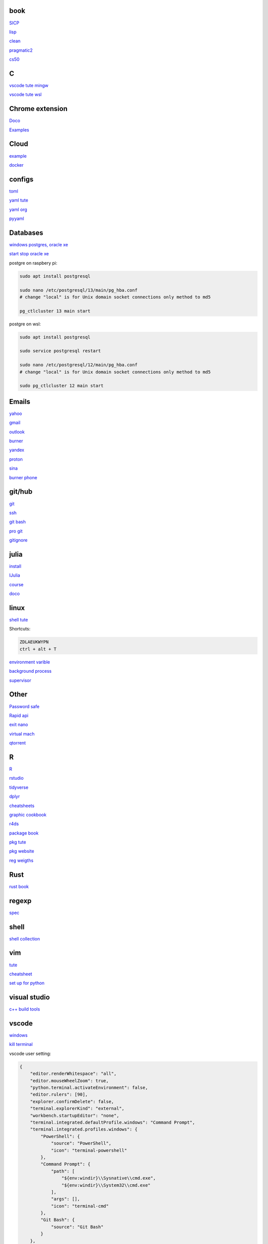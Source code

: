 
book
------

`SICP <https://mitpress.mit.edu/sites/default/files/sicp/full-text/book/book-Z-H-4.html#%_toc_start>`_

`lisp <https://norvig.com/lispy.html>`_

`clean <https://github.com/sdcuike/Clean-Code-Collection-Books/blob/master/Clean%20Architecture%20A%20Craftsman's%20Guide%20to%20Software%20Structure%20and%20Design.pdf>`_

`pragmatic2 <https://ebin.pub/the-pragmatic-programmer-your-journey-to-mastery-second-edition-20th-anniversary-edition-9780135957059-0135957052.html>`_

`cs50 <https://github.com/0xdomyz/cs50>`_

C
---

`vscode tute mingw <https://code.visualstudio.com/docs/cpp/config-mingw>`_

`vscode tute wsl <https://code.visualstudio.com/docs/cpp/config-wsl>`_

Chrome extension
-----------------

`Doco <https://developer.chrome.com/docs/extensions/mv3/>`_

`Examples <https://github.com/GoogleChrome/chrome-extensions-samples>`_

Cloud
--------

`example <https://gp2mv3.com/python-script-cloud-every-minute-for-free-with-aws-lambda/>`_

`docker <https://hub.docker.com/>`_

configs
-----------
`toml <https://github.com/toml-lang/toml>`_

`yaml tute <https://docs.ansible.com/ansible/latest/reference_appendices/YAMLSyntax.html>`_

`yaml org <https://yaml.org/>`_

`pyyaml <https://pyyaml.org/wiki/PyYAMLDocumentation>`_

Databases
------------

`windows postgres, oracle xe <https://dwopt.readthedocs.io/en/stable/set_up.html#dwopt.make_test_tbl>`_

`start stop oracle xe <https://docs.oracle.com/en/database/oracle/oracle-database/21/xeinw/starting-and-stopping-oracle-database-xe.html>`_

postgre on raspbery pi:

.. code-block:: console

    sudo apt install postgresql

    sudo nano /etc/postgresql/13/main/pg_hba.conf
    # change "local" is for Unix domain socket connections only method to md5

    pg_ctlcluster 13 main start

postgre on wsl:

.. code-block:: console

    sudo apt install postgresql

    sudo service postgresql restart

    sudo nano /etc/postgresql/12/main/pg_hba.conf
    # change "local" is for Unix domain socket connections only method to md5

    sudo pg_ctlcluster 12 main start

Emails
-----------------

`yahoo <https://login.yahoo.com>`_

`gmail <https://mail.google.com/>`_

`outlook <https://outlook.live.com/>`_

`burner <https://burnermail.io/premium>`_

`yandex <https://yandex.ru/>`_

`proton <https://protonmail.com/>`_

`sina <https://mail.sina.com.cn/>`_

`burner phone <https://quackr.io/>`_

git/hub
-----------

`git <https://docs.github.com/en/get-started/quickstart/set-up-git>`_

`ssh <https://docs.github.com/en/authentication/connecting-to-github-with-ssh/generating-a-new-ssh-key-and-adding-it-to-the-ssh-agent>`_

`git bash <https://stackoverflow.com/questions/17302977/how-to-launch-git-bash-from-windows-command-line>`_

`pro git <https://git-scm.com/book/en/v2>`_

`gitignore <https://github.com/github/gitignore>`_

julia
--------

`install <https://julialang.org/downloads/>`_

`IJulia <https://github.com/JuliaLang/IJulia.jl#quick-start>`_

`course <https://juliaacademy.com/courses/intro-to-julia>`_

`doco <https://docs.julialang.org/en/v1/>`_

linux
-------
  
`shell tute <https://www.youtube.com/watch?v=BMGixkvJ-6w&t=621s&ab_channel=SkillsFactory>`_

Shortcuts:

.. code-block:: text

    ZDLAEUKWYPN
    ctrl + alt + T

`environment varible <https://askubuntu.com/questions/58814/how-do-i-add-environment-variables>`_

`background process <https://www.howtogeek.com/440848/how-to-run-and-control-background-processes-on-linux/amp/>`_

`supervisor <http://supervisord.org/introduction.html#overview>`_

Other
------------------

`Password safe <https://www.pwsafe.org/>`_

`Rapid api <https://rapidapi.com/hub>`_

`exit nano <https://bitlaunch.io/blog/how-to-exit-nano/>`_

`virtual mach <https://windowsreport.com/virtual-machine-software/>`_

`qtorrent <https://www.qbittorrent.org/>`_

R
-------

`R <https://cloud.r-project.org/>`_

`rstudio <https://www.rstudio.com/products/rstudio/download/#download>`_

`tidyverse <https://www.tidyverse.org/>`_

`dplyr <https://dplyr.tidyverse.org/articles/index.html>`_

`cheatsheets <https://www.rstudio.com/resources/cheatsheets/>`_

`graphic cookbook <https://r-graphics.org/recipe-quick-line>`_

`r4ds <https://r4ds.had.co.nz>`_

`package book <https://r-pkgs.org/>`_

`pkg tute <http://web.mit.edu/insong/www/pdf/rpackage_instructions.pdf>`_

`pkg website <https://pkgdown.r-lib.org/>`_

`reg weigths <https://alvaroaguado3.github.io/forcing-regression-coefficients-in-r-part-i/>`_

Rust
----------

`rust book <https://doc.rust-lang.org/book/ch00-00-introduction.html>`_

regexp
-----------

`spec <https://www.regular-expressions.info/>`_

shell
-------

`shell collection <https://github.com/0xdomyz/shell_collection>`_

vim
---------

`tute <https://www.barbarianmeetscoding.com/boost-your-coding-fu-with-vscode-and-vim/table-of-contents>`_

`cheatsheet <https://www.barbarianmeetscoding.com/boost-your-coding-fu-with-vscode-and-vim/cheatsheet>`_

`set up for python <https://realpython.com/vim-and-python-a-match-made-in-heaven/>`_

visual studio
---------------

`c++ build tools <https://visualstudio.microsoft.com/visual-cpp-build-tools/>`_

vscode
----------

`windows <https://code.visualstudio.com/>`_

`kill terminal <https://stackoverflow.com/questions/50569100/vscode-how-to-make-ctrlk-kill-till-the-end-of-line-in-the-terminal>`_

vscode user setting:

.. code-block:: json

    {
        "editor.renderWhitespace": "all",
        "editor.mouseWheelZoom": true,
        "python.terminal.activateEnvironment": false,
        "editor.rulers": [90],
        "explorer.confirmDelete": false,
        "terminal.explorerKind": "external",
        "workbench.startupEditor": "none",
        "terminal.integrated.defaultProfile.windows": "Command Prompt",
        "terminal.integrated.profiles.windows": {
            "PowerShell": {
                "source": "PowerShell",
                "icon": "terminal-powershell"
            },
            "Command Prompt": {
                "path": [
                    "${env:windir}\\Sysnative\\cmd.exe",
                    "${env:windir}\\System32\\cmd.exe"
                ],
                "args": [],
                "icon": "terminal-cmd"
            },
            "Git Bash": {
                "source": "Git Bash"
            }
        },
        "terminal.integrated.enableMultiLinePasteWarning": false
    }


vscode shortcut::

.. code-block:: json

    // Place your key bindings in this file to override the defaults
    [
        {
            "key": "ctrl+f6",
            "command": "workbench.action.terminal.kill",
            "when": "terminalFocus"
        },
        
        {
            "key": "ctrl+f7",
            "command": "workbench.action.toggleMaximizedPanel",
            "when": "terminalFocus"
        }
    ]

web
----------

`mdn <https://developer.mozilla.org/en-US/>`_

`bootstrap <https://getbootstrap.com/>`_

`react <https://create-react-app.dev/>`_

`echarts <https://echarts.apache.org/en/index.html>`_

`chartjs <https://www.chartjs.org/>`_

windows
----------

`Susbsys for linux <https://docs.microsoft.com/en-us/windows/wsl/install#install>`_

Access from files explorer:

.. code-block:: text
    \\wsl$
    \\wsl$\Ubuntu\home\user

Access wsl from cmd:

.. code-block:: text

    wsl
    cd ~

Access file explorer from wsl:

.. code-block:: text

    explorer.exe .

Move files:

.. code-block:: console

    cp /mnt/c/Users/user/{file} ~/{file}

wsl python installation:

.. code-block:: console

    sudo apt install python3.9 python3-pip       
    sudo apt install python3-dev python3.9-dev

    #add python path to .bashrc
    code .bashrc
    export PATH=”$PATH:/home/{your_linux_username}/.local/bin”
    
    python3.9 -m pip install -U pip

    python3.9 -m pip install numpy
    python3.9 -m pip install pandas
    python3.9 -m pip install sklearn
    python3.9 -m pip install seaborn
    
    python3.9 -m pip install sqlalchemy
    
    sudo apt install postgresql
    sudo apt install libpq-dev
    python3.9 -m pip install psycopg2

`Choco <https://chocolatey.org/install#individual>`_

`libre office <https://www.libreoffice.org/download/download/>`_

`windows off screen <https://www.alphr.com/find-recover-off-screen-window-windows-10/>`_

Add program to startmenu:

.. code-block:: text

    %ProgramData%\Microsoft\Windows\Start Menu\Programs
    %AppData%\Microsoft\Windows\Start Menu\Programs


